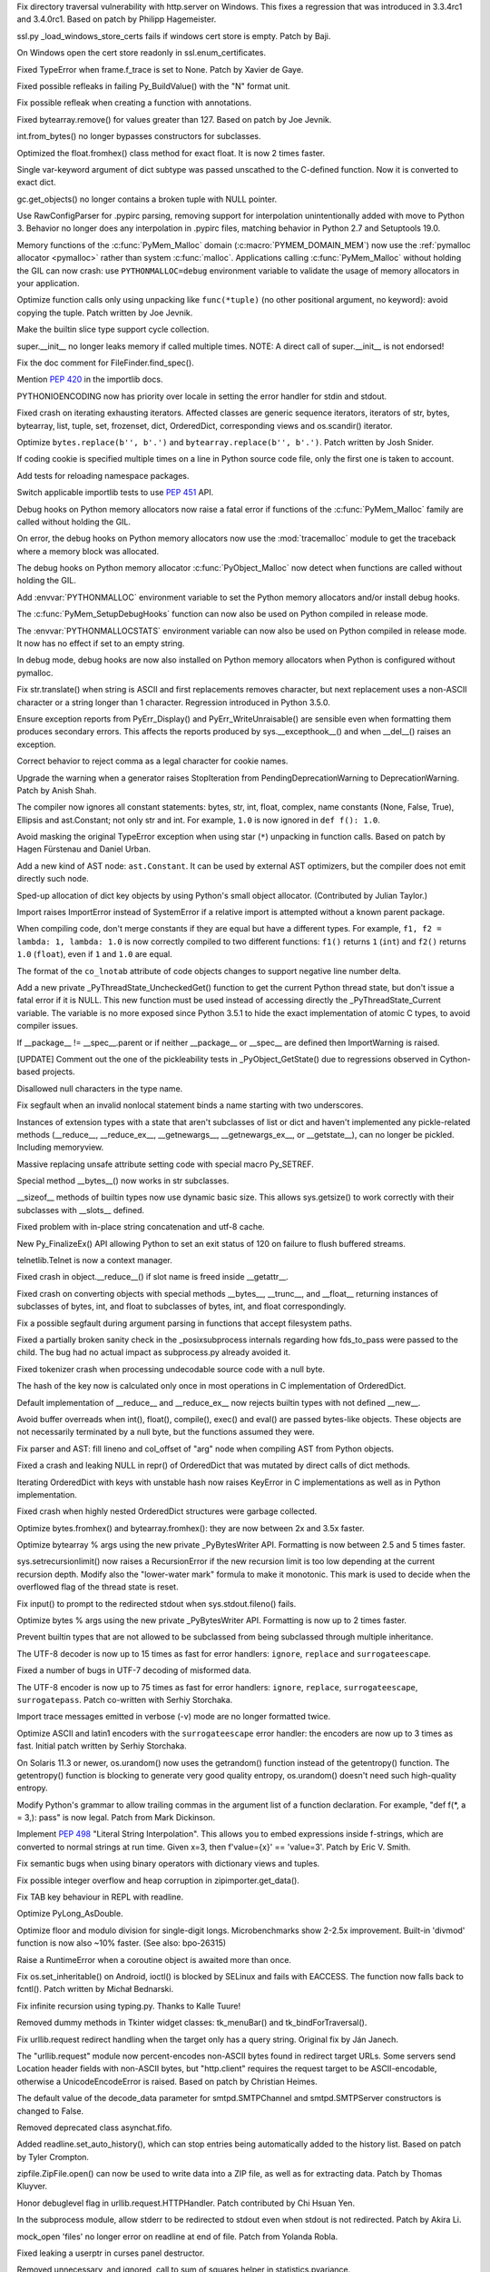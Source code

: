 .. release date: 2016-05-16
.. bpo: 26657
.. date: 9135
.. nonce: C_-XFg
.. original section: Library
.. section: Security

Fix directory traversal vulnerability with http.server on Windows.  This
fixes a regression that was introduced in 3.3.4rc1 and 3.4.0rc1.  Based on
patch by Philipp Hagemeister.

..

.. bpo: 26313
.. date: 9102
.. nonce: LjZAjy
.. original section: Library
.. section: Security

ssl.py _load_windows_store_certs fails if windows cert store is empty. Patch
by Baji.

..

.. bpo: 25939
.. date: 9076
.. nonce: X49Fqd
.. original section: Library
.. section: Security

On Windows open the cert store readonly in ssl.enum_certificates.

..

.. bpo: 20041
.. date: 9253
.. nonce: TypyGp
.. section: Core and Builtins

Fixed TypeError when frame.f_trace is set to None. Patch by Xavier de Gaye.

..

.. bpo: 26168
.. date: 9252
.. nonce: -nPBL6
.. section: Core and Builtins

Fixed possible refleaks in failing Py_BuildValue() with the "N" format unit.

..

.. bpo: 26991
.. date: 9251
.. nonce: yWGNhz
.. section: Core and Builtins

Fix possible refleak when creating a function with annotations.

..

.. bpo: 27039
.. date: 9250
.. nonce: oO-wLV
.. section: Core and Builtins

Fixed bytearray.remove() for values greater than 127.  Based on patch by Joe
Jevnik.

..

.. bpo: 23640
.. date: 9249
.. nonce: kvNC4c
.. section: Core and Builtins

int.from_bytes() no longer bypasses constructors for subclasses.

..

.. bpo: 27005
.. date: 9248
.. nonce: ZtcJf-
.. section: Core and Builtins

Optimized the float.fromhex() class method for exact float. It is now 2
times faster.

..

.. bpo: 18531
.. date: 9247
.. nonce: PkXgtO
.. section: Core and Builtins

Single var-keyword argument of dict subtype was passed unscathed to the
C-defined function.  Now it is converted to exact dict.

..

.. bpo: 26811
.. date: 9246
.. nonce: oNzUWt
.. section: Core and Builtins

gc.get_objects() no longer contains a broken tuple with NULL pointer.

..

.. bpo: 20120
.. date: 9245
.. nonce: c-FZZc
.. section: Core and Builtins

Use RawConfigParser for .pypirc parsing, removing support for interpolation
unintentionally added with move to Python 3. Behavior no longer does any
interpolation in .pypirc files, matching behavior in Python 2.7 and
Setuptools 19.0.

..

.. bpo: 26249
.. date: 9244
.. nonce: ZbpWF3
.. section: Core and Builtins

Memory functions of the :c:func:`PyMem_Malloc` domain
(:c:macro:`PYMEM_DOMAIN_MEM`) now use the :ref:`pymalloc allocator
<pymalloc>` rather than system :c:func:`malloc`. Applications calling
:c:func:`PyMem_Malloc` without holding the GIL can now crash: use
``PYTHONMALLOC=debug`` environment variable to validate the usage of memory
allocators in your application.

..

.. bpo: 26802
.. date: 9243
.. nonce: hWpU4v
.. section: Core and Builtins

Optimize function calls only using unpacking like ``func(*tuple)`` (no other
positional argument, no keyword): avoid copying the tuple. Patch written by
Joe Jevnik.

..

.. bpo: 26659
.. date: 9242
.. nonce: 5PRa83
.. section: Core and Builtins

Make the builtin slice type support cycle collection.

..

.. bpo: 26718
.. date: 9241
.. nonce: K5PQ8j
.. section: Core and Builtins

super.__init__ no longer leaks memory if called multiple times. NOTE: A
direct call of super.__init__ is not endorsed!

..

.. bpo: 27138
.. date: 9240
.. nonce: ifYEro
.. section: Core and Builtins

Fix the doc comment for FileFinder.find_spec().

..

.. bpo: 27147
.. date: 9239
.. nonce: tCCgmH
.. section: Core and Builtins

Mention :pep:`420` in the importlib docs.

..

.. bpo: 25339
.. date: 9238
.. nonce: ZcaC2E
.. section: Core and Builtins

PYTHONIOENCODING now has priority over locale in setting the error handler
for stdin and stdout.

..

.. bpo: 26494
.. date: 9237
.. nonce: G6eXIi
.. section: Core and Builtins

Fixed crash on iterating exhausting iterators. Affected classes are generic
sequence iterators, iterators of str, bytes, bytearray, list, tuple, set,
frozenset, dict, OrderedDict, corresponding views and os.scandir() iterator.

..

.. bpo: 26574
.. date: 9236
.. nonce: D2YL_w
.. section: Core and Builtins

Optimize ``bytes.replace(b'', b'.')`` and ``bytearray.replace(b'', b'.')``.
Patch written by Josh Snider.

..

.. bpo: 26581
.. date: 9235
.. nonce: yNA7nm
.. section: Core and Builtins

If coding cookie is specified multiple times on a line in Python source code
file, only the first one is taken to account.

..

.. bpo: 19711
.. date: 9234
.. nonce: gDDPJE
.. section: Core and Builtins

Add tests for reloading namespace packages.

..

.. bpo: 21099
.. date: 9233
.. nonce: CuMWZJ
.. section: Core and Builtins

Switch applicable importlib tests to use :pep:`451` API.

..

.. bpo: 26563
.. date: 9232
.. nonce: lyrB2Q
.. section: Core and Builtins

Debug hooks on Python memory allocators now raise a fatal error if functions
of the :c:func:`PyMem_Malloc` family are called without holding the GIL.

..

.. bpo: 26564
.. date: 9231
.. nonce: xeRXaz
.. section: Core and Builtins

On error, the debug hooks on Python memory allocators now use the
:mod:`tracemalloc` module to get the traceback where a memory block was
allocated.

..

.. bpo: 26558
.. date: 9230
.. nonce: s05jz7
.. section: Core and Builtins

The debug hooks on Python memory allocator :c:func:`PyObject_Malloc` now
detect when functions are called without holding the GIL.

..

.. bpo: 26516
.. date: 9229
.. nonce: OjekqZ
.. section: Core and Builtins

Add :envvar:`PYTHONMALLOC` environment variable to set the Python memory
allocators and/or install debug hooks.

..

.. bpo: 26516
.. date: 9228
.. nonce: chNJuF
.. section: Core and Builtins

The :c:func:`PyMem_SetupDebugHooks` function can now also be used on Python
compiled in release mode.

..

.. bpo: 26516
.. date: 9227
.. nonce: q7fu1f
.. section: Core and Builtins

The :envvar:`PYTHONMALLOCSTATS` environment variable can now also be used on
Python compiled in release mode. It now has no effect if set to an empty
string.

..

.. bpo: 26516
.. date: 9226
.. nonce: 2k9k6R
.. section: Core and Builtins

In debug mode, debug hooks are now also installed on Python memory
allocators when Python is configured without pymalloc.

..

.. bpo: 26464
.. date: 9225
.. nonce: 7BreGz
.. section: Core and Builtins

Fix str.translate() when string is ASCII and first replacements removes
character, but next replacement uses a non-ASCII character or a string
longer than 1 character. Regression introduced in Python 3.5.0.

..

.. bpo: 22836
.. date: 9224
.. nonce: cimt1y
.. section: Core and Builtins

Ensure exception reports from PyErr_Display() and PyErr_WriteUnraisable()
are sensible even when formatting them produces secondary errors.  This
affects the reports produced by sys.__excepthook__() and when __del__()
raises an exception.

..

.. bpo: 26302
.. date: 9223
.. nonce: UD9XQt
.. section: Core and Builtins

Correct behavior to reject comma as a legal character for cookie names.

..

.. bpo: 26136
.. date: 9222
.. nonce: eZ0t1K
.. section: Core and Builtins

Upgrade the warning when a generator raises StopIteration from
PendingDeprecationWarning to DeprecationWarning.  Patch by Anish Shah.

..

.. bpo: 26204
.. date: 9221
.. nonce: x3Zp8E
.. section: Core and Builtins

The compiler now ignores all constant statements: bytes, str, int, float,
complex, name constants (None, False, True), Ellipsis and ast.Constant; not
only str and int. For example, ``1.0`` is now ignored in ``def f(): 1.0``.

..

.. bpo: 4806
.. date: 9220
.. nonce: i9m3hj
.. section: Core and Builtins

Avoid masking the original TypeError exception when using star (``*``)
unpacking in function calls.  Based on patch by Hagen Fürstenau and Daniel
Urban.

..

.. bpo: 26146
.. date: 9219
.. nonce: HKrUth
.. section: Core and Builtins

Add a new kind of AST node: ``ast.Constant``. It can be used by external AST
optimizers, but the compiler does not emit directly such node.

..

.. bpo: 23601
.. date: 9218
.. nonce: 2E4seG
.. section: Core and Builtins

Sped-up allocation of dict key objects by using Python's small object
allocator.  (Contributed by Julian Taylor.)

..

.. bpo: 18018
.. date: 9217
.. nonce: XKKap3
.. section: Core and Builtins

Import raises ImportError instead of SystemError if a relative import is
attempted without a known parent package.

..

.. bpo: 25843
.. date: 9216
.. nonce: NtJZie
.. section: Core and Builtins

When compiling code, don't merge constants if they are equal but have a
different types. For example, ``f1, f2 = lambda: 1, lambda: 1.0`` is now
correctly compiled to two different functions: ``f1()`` returns ``1``
(``int``) and ``f2()`` returns ``1.0`` (``float``), even if ``1`` and
``1.0`` are equal.

..

.. bpo: 26107
.. date: 9215
.. nonce: q0LBMY
.. section: Core and Builtins

The format of the ``co_lnotab`` attribute of code objects changes to support
negative line number delta.

..

.. bpo: 26154
.. date: 9214
.. nonce: MtnRAH
.. section: Core and Builtins

Add a new private _PyThreadState_UncheckedGet() function to get the current
Python thread state, but don't issue a fatal error if it is NULL. This new
function must be used instead of accessing directly the
_PyThreadState_Current variable.  The variable is no more exposed since
Python 3.5.1 to hide the exact implementation of atomic C types, to avoid
compiler issues.

..

.. bpo: 25791
.. date: 9213
.. nonce: gllzPw
.. section: Core and Builtins

If __package__ != __spec__.parent or if neither __package__ or __spec__ are
defined then ImportWarning is raised.

..

.. bpo: 22995
.. date: 9212
.. nonce: KYNKvs
.. section: Core and Builtins

[UPDATE] Comment out the one of the pickleability tests in
_PyObject_GetState() due to regressions observed in Cython-based projects.

..

.. bpo: 25961
.. date: 9211
.. nonce: Hdjjw0
.. section: Core and Builtins

Disallowed null characters in the type name.

..

.. bpo: 25973
.. date: 9210
.. nonce: Ud__ZP
.. section: Core and Builtins

Fix segfault when an invalid nonlocal statement binds a name starting with
two underscores.

..

.. bpo: 22995
.. date: 9209
.. nonce: Wq0E86
.. section: Core and Builtins

Instances of extension types with a state that aren't subclasses of list or
dict and haven't implemented any pickle-related methods (__reduce__,
__reduce_ex__, __getnewargs__, __getnewargs_ex__, or __getstate__), can no
longer be pickled.  Including memoryview.

..

.. bpo: 20440
.. date: 9208
.. nonce: GCwOfH
.. section: Core and Builtins

Massive replacing unsafe attribute setting code with special macro
Py_SETREF.

..

.. bpo: 25766
.. date: 9207
.. nonce: jn93Yu
.. section: Core and Builtins

Special method __bytes__() now works in str subclasses.

..

.. bpo: 25421
.. date: 9206
.. nonce: c47YEL
.. section: Core and Builtins

__sizeof__ methods of builtin types now use dynamic basic size. This allows
sys.getsize() to work correctly with their subclasses with __slots__
defined.

..

.. bpo: 25709
.. date: 9205
.. nonce: WwGm2k
.. section: Core and Builtins

Fixed problem with in-place string concatenation and utf-8 cache.

..

.. bpo: 5319
.. date: 9204
.. nonce: HxlGwI
.. section: Core and Builtins

New Py_FinalizeEx() API allowing Python to set an exit status of 120 on
failure to flush buffered streams.

..

.. bpo: 25485
.. date: 9203
.. nonce: 9qnaPt
.. section: Core and Builtins

telnetlib.Telnet is now a context manager.

..

.. bpo: 24097
.. date: 9202
.. nonce: Vt4E-i
.. section: Core and Builtins

Fixed crash in object.__reduce__() if slot name is freed inside __getattr__.

..

.. bpo: 24731
.. date: 9201
.. nonce: h9-hnz
.. section: Core and Builtins

Fixed crash on converting objects with special methods __bytes__, __trunc__,
and __float__ returning instances of subclasses of bytes, int, and float to
subclasses of bytes, int, and float correspondingly.

..

.. bpo: 25630
.. date: 9200
.. nonce: ZxzcoY
.. section: Core and Builtins

Fix a possible segfault during argument parsing in functions that accept
filesystem paths.

..

.. bpo: 23564
.. date: 9199
.. nonce: XHarGG
.. section: Core and Builtins

Fixed a partially broken sanity check in the _posixsubprocess internals
regarding how fds_to_pass were passed to the child.  The bug had no actual
impact as subprocess.py already avoided it.

..

.. bpo: 25388
.. date: 9198
.. nonce: zm3uuQ
.. section: Core and Builtins

Fixed tokenizer crash when processing undecodable source code with a null
byte.

..

.. bpo: 25462
.. date: 9197
.. nonce: eXDzgO
.. section: Core and Builtins

The hash of the key now is calculated only once in most operations in C
implementation of OrderedDict.

..

.. bpo: 22995
.. date: 9196
.. nonce: 90kpuP
.. section: Core and Builtins

Default implementation of __reduce__ and __reduce_ex__ now rejects builtin
types with not defined __new__.

..

.. bpo: 24802
.. date: 9195
.. nonce: Qie066
.. section: Core and Builtins

Avoid buffer overreads when int(), float(), compile(), exec() and eval() are
passed bytes-like objects.  These objects are not necessarily terminated by
a null byte, but the functions assumed they were.

..

.. bpo: 25555
.. date: 9194
.. nonce: MUpG-j
.. section: Core and Builtins

Fix parser and AST: fill lineno and col_offset of "arg" node when compiling
AST from Python objects.

..

.. bpo: 24726
.. date: 9193
.. nonce: AHk4v2
.. section: Core and Builtins

Fixed a crash and leaking NULL in repr() of OrderedDict that was mutated by
direct calls of dict methods.

..

.. bpo: 25449
.. date: 9192
.. nonce: VqTOFi
.. section: Core and Builtins

Iterating OrderedDict with keys with unstable hash now raises KeyError in C
implementations as well as in Python implementation.

..

.. bpo: 25395
.. date: 9191
.. nonce: htkE3W
.. section: Core and Builtins

Fixed crash when highly nested OrderedDict structures were garbage
collected.

..

.. bpo: 25401
.. date: 9190
.. nonce: ofrAtd
.. section: Core and Builtins

Optimize bytes.fromhex() and bytearray.fromhex(): they are now between 2x
and 3.5x faster.

..

.. bpo: 25399
.. date: 9189
.. nonce: dNKIhY
.. section: Core and Builtins

Optimize bytearray % args using the new private _PyBytesWriter API.
Formatting is now between 2.5 and 5 times faster.

..

.. bpo: 25274
.. date: 9188
.. nonce: QCGvAF
.. section: Core and Builtins

sys.setrecursionlimit() now raises a RecursionError if the new recursion
limit is too low depending at the current recursion depth. Modify also the
"lower-water mark" formula to make it monotonic. This mark is used to decide
when the overflowed flag of the thread state is reset.

..

.. bpo: 24402
.. date: 9187
.. nonce: MAgi3X
.. section: Core and Builtins

Fix input() to prompt to the redirected stdout when sys.stdout.fileno()
fails.

..

.. bpo: 25349
.. date: 9186
.. nonce: 7lBgJ8
.. section: Core and Builtins

Optimize bytes % args using the new private _PyBytesWriter API. Formatting
is now up to 2 times faster.

..

.. bpo: 24806
.. date: 9185
.. nonce: Nb0znT
.. section: Core and Builtins

Prevent builtin types that are not allowed to be subclassed from being
subclassed through multiple inheritance.

..

.. bpo: 25301
.. date: 9184
.. nonce: hUTCfr
.. section: Core and Builtins

The UTF-8 decoder is now up to 15 times as fast for error handlers:
``ignore``, ``replace`` and ``surrogateescape``.

..

.. bpo: 24848
.. date: 9183
.. nonce: HlUSuy
.. section: Core and Builtins

Fixed a number of bugs in UTF-7 decoding of misformed data.

..

.. bpo: 25267
.. date: 9182
.. nonce: SW8Gs6
.. section: Core and Builtins

The UTF-8 encoder is now up to 75 times as fast for error handlers:
``ignore``, ``replace``, ``surrogateescape``, ``surrogatepass``. Patch
co-written with Serhiy Storchaka.

..

.. bpo: 25280
.. date: 9181
.. nonce: ivTMwd
.. section: Core and Builtins

Import trace messages emitted in verbose (-v) mode are no longer formatted
twice.

..

.. bpo: 25227
.. date: 9180
.. nonce: 19v5rp
.. section: Core and Builtins

Optimize ASCII and latin1 encoders with the ``surrogateescape`` error
handler: the encoders are now up to 3 times as fast. Initial patch written
by Serhiy Storchaka.

..

.. bpo: 25003
.. date: 9179
.. nonce: _ban92
.. section: Core and Builtins

On Solaris 11.3 or newer, os.urandom() now uses the getrandom() function
instead of the getentropy() function. The getentropy() function is blocking
to generate very good quality entropy, os.urandom() doesn't need such
high-quality entropy.

..

.. bpo: 9232
.. date: 9178
.. nonce: pjsmWw
.. section: Core and Builtins

Modify Python's grammar to allow trailing commas in the argument list of a
function declaration.  For example, "def f(\*, a = 3,): pass" is now legal.
Patch from Mark Dickinson.

..

.. bpo: 24965
.. date: 9177
.. nonce: wfyxbB
.. section: Core and Builtins

Implement :pep:`498` "Literal String Interpolation". This allows you to embed
expressions inside f-strings, which are converted to normal strings at run
time. Given x=3, then f'value={x}' == 'value=3'. Patch by Eric V. Smith.

..

.. bpo: 26478
.. date: 9176
.. nonce: n0dB8e
.. section: Core and Builtins

Fix semantic bugs when using binary operators with dictionary views and
tuples.

..

.. bpo: 26171
.. date: 9175
.. nonce: 8SaQEa
.. section: Core and Builtins

Fix possible integer overflow and heap corruption in zipimporter.get_data().

..

.. bpo: 25660
.. date: 9174
.. nonce: 93DzBo
.. section: Core and Builtins

Fix TAB key behaviour in REPL with readline.

..

.. bpo: 26288
.. date: 9173
.. nonce: f67RLk
.. section: Core and Builtins

Optimize PyLong_AsDouble.

..

.. bpo: 26289
.. date: 9172
.. nonce: uG9ozG
.. section: Core and Builtins

Optimize floor and modulo division for single-digit longs.  Microbenchmarks
show 2-2.5x improvement.  Built-in 'divmod' function is now also ~10%
faster. (See also: bpo-26315)

..

.. bpo: 25887
.. date: 9171
.. nonce: PtVIX7
.. section: Core and Builtins

Raise a RuntimeError when a coroutine object is awaited more than once.

..

.. bpo: 27057
.. date: 9170
.. nonce: YzTA_Q
.. section: Library

Fix os.set_inheritable() on Android, ioctl() is blocked by SELinux and fails
with EACCESS. The function now falls back to fcntl(). Patch written by
Michał Bednarski.

..

.. bpo: 27014
.. date: 9169
.. nonce: ui7Khn
.. section: Library

Fix infinite recursion using typing.py.  Thanks to Kalle Tuure!

..

.. bpo: 27031
.. date: 9168
.. nonce: FtvDPs
.. section: Library

Removed dummy methods in Tkinter widget classes: tk_menuBar() and
tk_bindForTraversal().

..

.. bpo: 14132
.. date: 9167
.. nonce: 5wR9MN
.. section: Library

Fix urllib.request redirect handling when the target only has a query
string.  Original fix by Ján Janech.

..

.. bpo: 17214
.. date: 9166
.. nonce: lUbZOV
.. section: Library

The "urllib.request" module now percent-encodes non-ASCII bytes found in
redirect target URLs.  Some servers send Location header fields with
non-ASCII bytes, but "http.client" requires the request target to be
ASCII-encodable, otherwise a UnicodeEncodeError is raised.  Based on patch by
Christian Heimes.

..

.. bpo: 27033
.. date: 9165
.. nonce: o4XIPr
.. section: Library

The default value of the decode_data parameter for smtpd.SMTPChannel and
smtpd.SMTPServer constructors is changed to False.

..

.. bpo: 27034
.. date: 9164
.. nonce: ptzz_S
.. section: Library

Removed deprecated class asynchat.fifo.

..

.. bpo: 26870
.. date: 9163
.. nonce: 5tCUlp
.. section: Library

Added readline.set_auto_history(), which can stop entries being
automatically added to the history list.  Based on patch by Tyler Crompton.

..

.. bpo: 26039
.. date: 9162
.. nonce: JnXjiE
.. section: Library

zipfile.ZipFile.open() can now be used to write data into a ZIP file, as
well as for extracting data.  Patch by Thomas Kluyver.

..

.. bpo: 26892
.. date: 9161
.. nonce: XIXb0h
.. section: Library

Honor debuglevel flag in urllib.request.HTTPHandler. Patch contributed by
Chi Hsuan Yen.

..

.. bpo: 22274
.. date: 9160
.. nonce: 0RHDMN
.. section: Library

In the subprocess module, allow stderr to be redirected to stdout even when
stdout is not redirected.  Patch by Akira Li.

..

.. bpo: 26807
.. date: 9159
.. nonce: LXSPP6
.. section: Library

mock_open 'files' no longer error on readline at end of file. Patch from
Yolanda Robla.

..

.. bpo: 25745
.. date: 9158
.. nonce: -n8acU
.. section: Library

Fixed leaking a userptr in curses panel destructor.

..

.. bpo: 26977
.. date: 9157
.. nonce: 5G4HtL
.. section: Library

Removed unnecessary, and ignored, call to sum of squares helper in
statistics.pvariance.

..

.. bpo: 26002
.. date: 9156
.. nonce: bVD4pW
.. section: Library

Use bisect in statistics.median instead of a linear search. Patch by Upendra
Kuma.

..

.. bpo: 25974
.. date: 9155
.. nonce: cpOy5R
.. section: Library

Make use of new Decimal.as_integer_ratio() method in statistics module.
Patch by Stefan Krah.

..

.. bpo: 26996
.. date: 9154
.. nonce: LR__VD
.. section: Library

Add secrets module as described in :pep:`506`.

..

.. bpo: 26881
.. date: 9153
.. nonce: mdiq_L
.. section: Library

The modulefinder module now supports extended opcode arguments.

..

.. bpo: 23815
.. date: 9152
.. nonce: _krNe8
.. section: Library

Fixed crashes related to directly created instances of types in _tkinter and
curses.panel modules.

..

.. bpo: 17765
.. date: 9151
.. nonce: hiSVS1
.. section: Library

weakref.ref() no longer silently ignores keyword arguments. Patch by Georg
Brandl.

..

.. bpo: 26873
.. date: 9150
.. nonce: cYXRcH
.. section: Library

xmlrpc now raises ResponseError on unsupported type tags instead of silently
return incorrect result.

..

.. bpo: 26915
.. date: 9149
.. nonce: GoQKUL
.. section: Library

The __contains__ methods in the collections ABCs now check for identity
before checking equality.  This better matches the behavior of the concrete
classes, allows sensible handling of NaNs, and makes it easier to reason
about container invariants.

..

.. bpo: 26711
.. date: 9148
.. nonce: Eu85Qw
.. section: Library

Fixed the comparison of plistlib.Data with other types.

..

.. bpo: 24114
.. date: 9147
.. nonce: RMRMtM
.. section: Library

Fix an uninitialized variable in ``ctypes.util``.
The bug only occurs on SunOS when the ctypes implementation searches for the
``crle`` program.  Patch by Xiang Zhang.  Tested on SunOS by Kees Bos.

..

.. bpo: 26864
.. date: 9146
.. nonce: 1KgGds
.. section: Library

In urllib.request, change the proxy bypass host checking against no_proxy to
be case-insensitive, and to not match unrelated host names that happen to
have a bypassed hostname as a suffix.  Patch by Xiang Zhang.

..

.. bpo: 24902
.. date: 9145
.. nonce: bwWpLj
.. section: Library

Print server URL on http.server startup.  Initial patch by Felix Kaiser.

..

.. bpo: 25788
.. date: 9144
.. nonce: 9weIV5
.. section: Library

fileinput.hook_encoded() now supports an "errors" argument for passing to
open.  Original patch by Joseph Hackman.

..

.. bpo: 26634
.. date: 9143
.. nonce: FZvsSb
.. section: Library

recursive_repr() now sets __qualname__ of wrapper.  Patch by Xiang Zhang.

..

.. bpo: 26804
.. date: 9142
.. nonce: 9Orp-G
.. section: Library

urllib.request will prefer lower_case proxy environment variables over
UPPER_CASE or Mixed_Case ones. Patch contributed by Hans-Peter Jansen.

..

.. bpo: 26837
.. date: 9141
.. nonce: 2FXGsD
.. section: Library

assertSequenceEqual() now correctly outputs non-stringified differing items
(like bytes in the -b mode).  This affects assertListEqual() and
assertTupleEqual().

..

.. bpo: 26041
.. date: 9140
.. nonce: bVem-p
.. section: Library

Remove "will be removed in Python 3.7" from deprecation messages of
platform.dist() and platform.linux_distribution(). Patch by Kumaripaba
Miyurusara Athukorala.

..

.. bpo: 26822
.. date: 9139
.. nonce: rYSL4W
.. section: Library

itemgetter, attrgetter and methodcaller objects no longer silently ignore
keyword arguments.

..

.. bpo: 26733
.. date: 9138
.. nonce: YxaJmL
.. section: Library

Disassembling a class now disassembles class and static methods. Patch by
Xiang Zhang.

..

.. bpo: 26801
.. date: 9137
.. nonce: TQGY-7
.. section: Library

Fix error handling in :func:`shutil.get_terminal_size`, catch
:exc:`AttributeError` instead of :exc:`NameError`. Patch written by Emanuel
Barry.

..

.. bpo: 24838
.. date: 9136
.. nonce: 3Pfx8T
.. section: Library

tarfile's ustar and gnu formats now correctly calculate name and link field
limits for multibyte character encodings like utf-8.

..

.. bpo: 26717
.. date: 9134
.. nonce: jngTdu
.. section: Library

Stop encoding Latin-1-ized WSGI paths with UTF-8.  Patch by Anthony Sottile.

..

.. bpo: 26782
.. date: 9133
.. nonce: JWLPrH
.. section: Library

Add STARTUPINFO to subprocess.__all__ on Windows.

..

.. bpo: 26404
.. date: 9132
.. nonce: hXw7Bs
.. section: Library

Add context manager to socketserver.  Patch by Aviv Palivoda.

..

.. bpo: 26735
.. date: 9131
.. nonce: riSl3b
.. section: Library

Fix :func:`os.urandom` on Solaris 11.3 and newer when reading more than
1,024 bytes: call ``getrandom()`` multiple times with a limit of 1024 bytes
per call.

..

.. bpo: 26585
.. date: 9130
.. nonce: kfb749
.. section: Library

Eliminate http.server._quote_html() and use html.escape(quote=False).  Patch
by Xiang Zhang.

..

.. bpo: 26685
.. date: 9129
.. nonce: sI_1Ff
.. section: Library

Raise OSError if closing a socket fails.

..

.. bpo: 16329
.. date: 9128
.. nonce: nuXD8W
.. section: Library

Add .webm to mimetypes.types_map.  Patch by Giampaolo Rodola'.

..

.. bpo: 13952
.. date: 9127
.. nonce: SOoTVE
.. section: Library

Add .csv to mimetypes.types_map.  Patch by Geoff Wilson.

..

.. bpo: 26587
.. date: 9126
.. nonce: Qo-B6C
.. section: Library

the site module now allows .pth files to specify files to be added to
sys.path (e.g. zip files).

..

.. bpo: 25609
.. date: 9125
.. nonce: t1ydQM
.. section: Library

Introduce contextlib.AbstractContextManager and typing.ContextManager.

..

.. bpo: 26709
.. date: 9124
.. nonce: luOPbP
.. section: Library

Fixed Y2038 problem in loading binary PLists.

..

.. bpo: 23735
.. date: 9123
.. nonce: Y5oQ9r
.. section: Library

Handle terminal resizing with Readline 6.3+ by installing our own SIGWINCH
handler.  Patch by Eric Price.

..

.. bpo: 25951
.. date: 9122
.. nonce: 1CUASJ
.. section: Library

Change SSLSocket.sendall() to return None, as explicitly documented for
plain socket objects.  Patch by Aviv Palivoda.

..

.. bpo: 26586
.. date: 9121
.. nonce: V5pZNa
.. section: Library

In http.server, respond with "413 Request header fields too large" if there
are too many header fields to parse, rather than killing the connection and
raising an unhandled exception.  Patch by Xiang Zhang.

..

.. bpo: 26676
.. date: 9120
.. nonce: zLRFed
.. section: Library

Added missing XMLPullParser to ElementTree.__all__.

..

.. bpo: 22854
.. date: 9119
.. nonce: K3rMEH
.. section: Library

Change BufferedReader.writable() and BufferedWriter.readable() to always
return False.

..

.. bpo: 26492
.. date: 9118
.. nonce: YN18iz
.. section: Library

Exhausted iterator of array.array now conforms with the behavior of
iterators of other mutable sequences: it lefts exhausted even if iterated
array is extended.

..

.. bpo: 26641
.. date: 9117
.. nonce: 1ICQz0
.. section: Library

doctest.DocFileTest and doctest.testfile() now support packages (module
split into multiple directories) for the package parameter.

..

.. bpo: 25195
.. date: 9116
.. nonce: EOc4Po
.. section: Library

Fix a regression in mock.MagicMock. _Call is a subclass of tuple (changeset
3603bae63c13 only works for classes) so we need to implement __ne__
ourselves.  Patch by Andrew Plummer.

..

.. bpo: 26644
.. date: 9115
.. nonce: 7tt1tk
.. section: Library

Raise ValueError rather than SystemError when a negative length is passed to
SSLSocket.recv() or read().

..

.. bpo: 23804
.. date: 9114
.. nonce: PP63Ff
.. section: Library

Fix SSL recv(0) and read(0) methods to return zero bytes instead of up to
1024.

..

.. bpo: 26616
.. date: 9113
.. nonce: v3QwdD
.. section: Library

Fixed a bug in datetime.astimezone() method.

..

.. bpo: 26637
.. date: 9112
.. nonce: ttiUf7
.. section: Library

The :mod:`importlib` module now emits an :exc:`ImportError` rather than a
:exc:`TypeError` if :func:`__import__` is tried during the Python shutdown
process but :data:`sys.path` is already cleared (set to ``None``).

..

.. bpo: 21925
.. date: 9111
.. nonce: xFz-hR
.. section: Library

:func:`warnings.formatwarning` now catches exceptions when calling
:func:`linecache.getline` and :func:`tracemalloc.get_object_traceback` to be
able to log :exc:`ResourceWarning` emitted late during the Python shutdown
process.

..

.. bpo: 23848
.. date: 9110
.. nonce: RkKqPi
.. section: Library

On Windows, faulthandler.enable() now also installs an exception handler to
dump the traceback of all Python threads on any Windows exception, not only
on UNIX signals (SIGSEGV, SIGFPE, SIGABRT).

..

.. bpo: 26530
.. date: 9109
.. nonce: RWN1jR
.. section: Library

Add C functions :c:func:`!_PyTraceMalloc_Track` and
:c:func:`!_PyTraceMalloc_Untrack` to track memory blocks using the
:mod:`tracemalloc` module. Add :c:func:`!_PyTraceMalloc_GetTraceback` to get
the traceback of an object.

..

.. bpo: 26588
.. date: 9108
.. nonce: uen0XP
.. section: Library

The _tracemalloc now supports tracing memory allocations of multiple address
spaces (domains).

..

.. bpo: 24266
.. date: 9107
.. nonce: YZgVyM
.. section: Library

Ctrl+C during Readline history search now cancels the search mode when
compiled with Readline 7.

..

.. bpo: 26590
.. date: 9106
.. nonce: qEy91x
.. section: Library

Implement a safe finalizer for the _socket.socket type. It now releases the
GIL to close the socket.

..

.. bpo: 18787
.. date: 9105
.. nonce: rWyzgA
.. section: Library

spwd.getspnam() now raises a PermissionError if the user doesn't have
privileges.

..

.. bpo: 26560
.. date: 9104
.. nonce: A4WXNz
.. section: Library

Avoid potential ValueError in BaseHandler.start_response. Initial patch by
Peter Inglesby.

..

.. bpo: 26567
.. date: 9103
.. nonce: kcC99B
.. section: Library

Add a new function :c:func:`PyErr_ResourceWarning` function to pass the
destroyed object. Add a *source* attribute to
:class:`warnings.WarningMessage`. Add warnings._showwarnmsg() which uses
tracemalloc to get the traceback where source object was allocated.

..

.. bpo: 26569
.. date: 9101
.. nonce: EX8vF1
.. section: Library

Fix :func:`pyclbr.readmodule` and :func:`pyclbr.readmodule_ex` to support
importing packages.

..

.. bpo: 26499
.. date: 9100
.. nonce: NP08PI
.. section: Library

Account for remaining Content-Length in HTTPResponse.readline() and read1().
Based on patch by Silent Ghost. Also document that HTTPResponse now supports
these methods.

..

.. bpo: 25320
.. date: 9099
.. nonce: V96LIy
.. section: Library

Handle sockets in directories unittest discovery is scanning. Patch from
Victor van den Elzen.

..

.. bpo: 16181
.. date: 9098
.. nonce: P7lLvo
.. section: Library

cookiejar.http2time() now returns None if year is higher than
datetime.MAXYEAR.

..

.. bpo: 26513
.. date: 9097
.. nonce: HoPepy
.. section: Library

Fixes platform module detection of Windows Server

..

.. bpo: 23718
.. date: 9096
.. nonce: AMPC0o
.. section: Library

Fixed parsing time in week 0 before Jan 1.  Original patch by Tamás Bence
Gedai.

..

.. bpo: 26323
.. date: 9095
.. nonce: KkZqEj
.. section: Library

Add Mock.assert_called() and Mock.assert_called_once() methods to
unittest.mock. Patch written by Amit Saha.

..

.. bpo: 20589
.. date: 9094
.. nonce: NsQ_I1
.. section: Library

Invoking Path.owner() and Path.group() on Windows now raise
NotImplementedError instead of ImportError.

..

.. bpo: 26177
.. date: 9093
.. nonce: HlSWer
.. section: Library

Fixed the keys() method for Canvas and Scrollbar widgets.

..

.. bpo: 15068
.. date: 9092
.. nonce: xokEVC
.. section: Library

Got rid of excessive buffering in fileinput. The bufsize parameter is now
deprecated and ignored.

..

.. bpo: 19475
.. date: 9091
.. nonce: MH2HH9
.. section: Library

Added an optional argument timespec to the datetime isoformat() method to
choose the precision of the time component.

..

.. bpo: 2202
.. date: 9090
.. nonce: dk9sd0
.. section: Library

Fix UnboundLocalError in AbstractDigestAuthHandler.get_algorithm_impls.
Initial patch by Mathieu Dupuy.

..

.. bpo: 26167
.. date: 9089
.. nonce: 3F-d12
.. section: Library

Minimized overhead in copy.copy() and copy.deepcopy(). Optimized copying and
deepcopying bytearrays, NotImplemented, slices, short lists, tuples, dicts,
sets.

..

.. bpo: 25718
.. date: 9088
.. nonce: 4EjZyv
.. section: Library

Fixed pickling and copying the accumulate() iterator with total is None.

..

.. bpo: 26475
.. date: 9087
.. nonce: JXVccY
.. section: Library

Fixed debugging output for regular expressions with the (?x) flag.

..

.. bpo: 26482
.. date: 9086
.. nonce: d635gW
.. section: Library

Allowed pickling recursive dequeues.

..

.. bpo: 26335
.. date: 9085
.. nonce: iXw5Yb
.. section: Library

Make mmap.write() return the number of bytes written like other write
methods.  Patch by Jakub Stasiak.

..

.. bpo: 26457
.. date: 9084
.. nonce: Xe6Clh
.. section: Library

Fixed the subnets() methods in IP network classes for the case when
resulting prefix length is equal to maximal prefix length. Based on patch by
Xiang Zhang.

..

.. bpo: 26385
.. date: 9083
.. nonce: 50bDXm
.. section: Library

Remove the file if the internal open() call in NamedTemporaryFile() fails.
Patch by Silent Ghost.

..

.. bpo: 26402
.. date: 9082
.. nonce: k7DVuU
.. section: Library

Fix XML-RPC client to retry when the server shuts down a persistent
connection.  This was a regression related to the new
http.client.RemoteDisconnected exception in 3.5.0a4.

..

.. bpo: 25913
.. date: 9081
.. nonce: 5flb95
.. section: Library

Leading ``<~`` is optional now in base64.a85decode() with adobe=True.  Patch
by Swati Jaiswal.

..

.. bpo: 26186
.. date: 9080
.. nonce: R9rfiL
.. section: Library

Remove an invalid type check in importlib.util.LazyLoader.

..

.. bpo: 26367
.. date: 9079
.. nonce: Qct-9S
.. section: Library

importlib.__import__() raises ImportError like builtins.__import__() when
``level`` is specified but without an accompanying package specified.

..

.. bpo: 26309
.. date: 9078
.. nonce: ubEeiz
.. section: Library

In the "socketserver" module, shut down the request (closing the connected
socket) when verify_request() returns false.  Patch by Aviv Palivoda.

..

.. bpo: 23430
.. date: 9077
.. nonce: s_mLiA
.. section: Library

Change the socketserver module to only catch exceptions raised from a
request handler that are derived from Exception (instead of BaseException).
Therefore SystemExit and KeyboardInterrupt no longer trigger the
handle_error() method, and will now to stop a single-threaded server.

..

.. bpo: 25995
.. date: 9075
.. nonce: NfcimP
.. section: Library

os.walk() no longer uses FDs proportional to the tree depth.

..

.. bpo: 25994
.. date: 9074
.. nonce: ga9rT-
.. section: Library

Added the close() method and the support of the context manager protocol for
the os.scandir() iterator.

..

.. bpo: 23992
.. date: 9073
.. nonce: O0Hhvc
.. section: Library

multiprocessing: make MapResult not fail-fast upon exception.

..

.. bpo: 26243
.. date: 9072
.. nonce: 41WSpF
.. section: Library

Support keyword arguments to zlib.compress().  Patch by Aviv Palivoda.

..

.. bpo: 26117
.. date: 9071
.. nonce: ne6p11
.. section: Library

The os.scandir() iterator now closes file descriptor not only when the
iteration is finished, but when it was failed with error.

..

.. bpo: 25949
.. date: 9070
.. nonce: -Lh9vz
.. section: Library

__dict__ for an OrderedDict instance is now created only when needed.

..

.. bpo: 25911
.. date: 9069
.. nonce: d4Zadh
.. section: Library

Restored support of bytes paths in os.walk() on Windows.

..

.. bpo: 26045
.. date: 9068
.. nonce: WmzUrX
.. section: Library

Add UTF-8 suggestion to error message when posting a non-Latin-1 string with
http.client.

..

.. bpo: 26039
.. date: 9067
.. nonce: a5Bxm4
.. section: Library

Added zipfile.ZipInfo.from_file() and zipinfo.ZipInfo.is_dir(). Patch by
Thomas Kluyver.

..

.. bpo: 12923
.. date: 9066
.. nonce: HPAu-B
.. section: Library

Reset FancyURLopener's redirect counter even if there is an exception.
Based on patches by Brian Brazil and Daniel Rocco.

..

.. bpo: 25945
.. date: 9065
.. nonce: guNgNM
.. section: Library

Fixed a crash when unpickle the functools.partial object with wrong state.
Fixed a leak in failed functools.partial constructor. "args" and "keywords"
attributes of functools.partial have now always types tuple and dict
correspondingly.

..

.. bpo: 26202
.. date: 9064
.. nonce: LPIXLg
.. section: Library

copy.deepcopy() now correctly copies range() objects with non-atomic
attributes.

..

.. bpo: 23076
.. date: 9063
.. nonce: 8rphoP
.. section: Library

Path.glob() now raises a ValueError if it's called with an invalid pattern.
Patch by Thomas Nyberg.

..

.. bpo: 19883
.. date: 9062
.. nonce: z9TsO6
.. section: Library

Fixed possible integer overflows in zipimport.

..

.. bpo: 26227
.. date: 9061
.. nonce: Fe6oiB
.. section: Library

On Windows, getnameinfo(), gethostbyaddr() and gethostbyname_ex() functions
of the socket module now decode the hostname from the ANSI code page rather
than UTF-8.

..

.. bpo: 26099
.. date: 9060
.. nonce: CH5jer
.. section: Library

The site module now writes an error into stderr if sitecustomize module can
be imported but executing the module raise an ImportError. Same change for
usercustomize.

..

.. bpo: 26147
.. date: 9059
.. nonce: i-Jc01
.. section: Library

xmlrpc now works with strings not encodable with used non-UTF-8 encoding.

..

.. bpo: 25935
.. date: 9058
.. nonce: cyni91
.. section: Library

Garbage collector now breaks reference loops with OrderedDict.

..

.. bpo: 16620
.. date: 9057
.. nonce: rxpn_Y
.. section: Library

Fixed AttributeError in msilib.Directory.glob().

..

.. bpo: 26013
.. date: 9056
.. nonce: 93RKNz
.. section: Library

Added compatibility with broken protocol 2 pickles created in old Python 3
versions (3.4.3 and lower).

..

.. bpo: 26129
.. date: 9055
.. nonce: g4RQZd
.. section: Library

Deprecated accepting non-integers in grp.getgrgid().

..

.. bpo: 25850
.. date: 9054
.. nonce: jwFPxj
.. section: Library

Use cross-compilation by default for 64-bit Windows.

..

.. bpo: 25822
.. date: 9053
.. nonce: 0Eafyi
.. section: Library

Add docstrings to the fields of urllib.parse results. Patch contributed by
Swati Jaiswal.

..

.. bpo: 22642
.. date: 9052
.. nonce: PEgS9F
.. section: Library

Convert trace module option parsing mechanism to argparse. Patch contributed
by SilentGhost.

..

.. bpo: 24705
.. date: 9051
.. nonce: IZYwjR
.. section: Library

Fix sysconfig._parse_makefile not expanding ${} vars appearing before $()
vars.

..

.. bpo: 26069
.. date: 9050
.. nonce: NaF4lN
.. section: Library

Remove the deprecated apis in the trace module.

..

.. bpo: 22138
.. date: 9049
.. nonce: nRNYkc
.. section: Library

Fix mock.patch behavior when patching descriptors. Restore original values
after patching. Patch contributed by Sean McCully.

..

.. bpo: 25672
.. date: 9048
.. nonce: fw9RJP
.. section: Library

In the ssl module, enable the SSL_MODE_RELEASE_BUFFERS mode option if it is
safe to do so.

..

.. bpo: 26012
.. date: 9047
.. nonce: IFSXNm
.. section: Library

Don't traverse into symlinks for ``**`` pattern in pathlib.Path.[r]glob().

..

.. bpo: 24120
.. date: 9046
.. nonce: Yiwa0h
.. section: Library

Ignore PermissionError when traversing a tree with pathlib.Path.[r]glob().
Patch by Ulrich Petri.

..

.. bpo: 21815
.. date: 9045
.. nonce: h7-UY8
.. section: Library

Accept ] characters in the data portion of imap responses, in order to
handle the flags with square brackets accepted and produced by servers such
as gmail.

..

.. bpo: 25447
.. date: 9044
.. nonce: -4m4xO
.. section: Library

fileinput now uses sys.stdin as-is if it does not have a buffer attribute
(restores backward compatibility).

..

.. bpo: 25971
.. date: 9043
.. nonce: vhMeG0
.. section: Library

Optimized creating Fractions from floats by 2 times and from Decimals by 3
times.

..

.. bpo: 25802
.. date: 9042
.. nonce: Y2KOnA
.. section: Library

Document as deprecated the remaining implementations of
importlib.abc.Loader.load_module().

..

.. bpo: 25928
.. date: 9041
.. nonce: JsQfKK
.. section: Library

Add Decimal.as_integer_ratio().

..

.. bpo: 25447
.. date: 9040
.. nonce: ajPRDy
.. section: Library

Copying the lru_cache() wrapper object now always works, independently from
the type of the wrapped object (by returning the original object unchanged).

..

.. bpo: 25768
.. date: 9039
.. nonce: GDj2ip
.. section: Library

Have the functions in compileall return booleans instead of ints and add
proper documentation and tests for the return values.

..

.. bpo: 24103
.. date: 9038
.. nonce: WufqrQ
.. section: Library

Fixed possible use after free in ElementTree.XMLPullParser.

..

.. bpo: 25860
.. date: 9037
.. nonce: 0hActb
.. section: Library

os.fwalk() no longer skips remaining directories when error occurs.
Original patch by Samson Lee.

..

.. bpo: 25914
.. date: 9036
.. nonce: h0V61F
.. section: Library

Fixed and simplified OrderedDict.__sizeof__.

..

.. bpo: 25869
.. date: 9035
.. nonce: eAnRH5
.. section: Library

Optimized deepcopying ElementTree; it is now 20 times faster.

..

.. bpo: 25873
.. date: 9034
.. nonce: L4Fgjm
.. section: Library

Optimized iterating ElementTree.  Iterating elements Element.iter() is now
40% faster, iterating text Element.itertext() is now up to 2.5 times faster.

..

.. bpo: 25902
.. date: 9033
.. nonce: 6t2FmH
.. section: Library

Fixed various refcount issues in ElementTree iteration.

..

.. bpo: 22227
.. date: 9032
.. nonce: 5utM-Q
.. section: Library

The TarFile iterator is reimplemented using generator. This implementation
is simpler that using class.

..

.. bpo: 25638
.. date: 9031
.. nonce: yitRj4
.. section: Library

Optimized ElementTree.iterparse(); it is now 2x faster. Optimized
ElementTree parsing; it is now 10% faster.

..

.. bpo: 25761
.. date: 9030
.. nonce: JGgMOP
.. section: Library

Improved detecting errors in broken pickle data.

..

.. bpo: 25717
.. date: 9029
.. nonce: 0_xjaK
.. section: Library

Restore the previous behaviour of tolerating most fstat() errors when
opening files.  This was a regression in 3.5a1, and stopped anonymous
temporary files from working in special cases.

..

.. bpo: 24903
.. date: 9028
.. nonce: 3LBdzb
.. section: Library

Fix regression in number of arguments compileall accepts when '-d' is
specified.  The check on the number of arguments has been dropped completely
as it never worked correctly anyway.

..

.. bpo: 25764
.. date: 9027
.. nonce: 7WWG07
.. section: Library

In the subprocess module, preserve any exception caused by fork() failure
when preexec_fn is used.

..

.. bpo: 25771
.. date: 9026
.. nonce: It-7Qf
.. section: Library

Tweak the exception message for importlib.util.resolve_name() when 'package'
isn't specified but necessary.

..

.. bpo: 6478
.. date: 9025
.. nonce: -Bi9Hb
.. section: Library

_strptime's regexp cache now is reset after changing timezone with
time.tzset().

..

.. bpo: 14285
.. date: 9024
.. nonce: UyG8Hj
.. section: Library

When executing a package with the "python -m package" option, and package
initialization fails, a proper traceback is now reported.  The "runpy"
module now lets exceptions from package initialization pass back to the
caller, rather than raising ImportError.

..

.. bpo: 19771
.. date: 9023
.. nonce: 5NG-bg
.. section: Library

Also in runpy and the "-m" option, omit the irrelevant message ". . . is a
package and cannot be directly executed" if the package could not even be
initialized (e.g. due to a bad ``*.pyc`` file).

..

.. bpo: 25177
.. date: 9022
.. nonce: aNR4Ha
.. section: Library

Fixed problem with the mean of very small and very large numbers. As a side
effect, statistics.mean and statistics.variance should be significantly
faster.

..

.. bpo: 25718
.. date: 9021
.. nonce: D9mHZF
.. section: Library

Fixed copying object with state with boolean value is false.

..

.. bpo: 10131
.. date: 9020
.. nonce: a7tptz
.. section: Library

Fixed deep copying of minidom documents.  Based on patch by Marian Ganisin.

..

.. bpo: 7990
.. date: 9019
.. nonce: fpvQxH
.. section: Library

dir() on ElementTree.Element now lists properties: "tag", "text", "tail" and
"attrib".  Original patch by Santoso Wijaya.

..

.. bpo: 25725
.. date: 9018
.. nonce: XIKv3R
.. section: Library

Fixed a reference leak in pickle.loads() when unpickling invalid data
including tuple instructions.

..

.. bpo: 25663
.. date: 9017
.. nonce: Ofwfqa
.. section: Library

In the Readline completer, avoid listing duplicate global names, and search
the global namespace before searching builtins.

..

.. bpo: 25688
.. date: 9016
.. nonce: 8P1HOv
.. section: Library

Fixed file leak in ElementTree.iterparse() raising an error.

..

.. bpo: 23914
.. date: 9015
.. nonce: 1sEz4J
.. section: Library

Fixed SystemError raised by unpickler on broken pickle data.

..

.. bpo: 25691
.. date: 9014
.. nonce: ZEaapY
.. section: Library

Fixed crash on deleting ElementTree.Element attributes.

..

.. bpo: 25624
.. date: 9013
.. nonce: ed-fM0
.. section: Library

ZipFile now always writes a ZIP_STORED header for directory entries.  Patch
by Dingyuan Wang.

..

.. bpo: 25626
.. date: 9012
.. nonce: TQ3fvb
.. section: Library

Change three zlib functions to accept sizes that fit in Py_ssize_t, but
internally cap those sizes to UINT_MAX.  This resolves a regression in 3.5
where GzipFile.read() failed to read chunks larger than 2 or 4 GiB.  The
change affects the zlib.Decompress.decompress() max_length parameter, the
zlib.decompress() bufsize parameter, and the zlib.Decompress.flush() length
parameter.

..

.. bpo: 25583
.. date: 9011
.. nonce: Gk-cim
.. section: Library

Avoid incorrect errors raised by os.makedirs(exist_ok=True) when the OS
gives priority to errors such as EACCES over EEXIST.

..

.. bpo: 25593
.. date: 9010
.. nonce: 56uegI
.. section: Library

Change semantics of EventLoop.stop() in asyncio.

..

.. bpo: 6973
.. date: 9009
.. nonce: nl5cHt
.. section: Library

When we know a subprocess.Popen process has died, do not allow the
send_signal(), terminate(), or kill() methods to do anything as they could
potentially signal a different process.

..

.. bpo: 23883
.. date: 9008
.. nonce: OQS5sS
.. section: Library

Added missing APIs to __all__ to match the documented APIs for the following
modules: calendar, csv, enum, fileinput, ftplib, logging, optparse, tarfile,
threading and wave.  Also added a test.support.check__all__() helper.
Patches by Jacek Kołodziej, Mauro S. M. Rodrigues and Joel Taddei.

..

.. bpo: 25590
.. date: 9007
.. nonce: KPcnfv
.. section: Library

In the Readline completer, only call getattr() once per attribute.  Also
complete names of attributes such as properties and slots which are listed
by dir() but not yet created on an instance.

..

.. bpo: 25498
.. date: 9006
.. nonce: AvqEBl
.. section: Library

Fix a crash when garbage-collecting ctypes objects created by wrapping a
memoryview.  This was a regression made in 3.5a1.  Based on patch by
Eryksun.

..

.. bpo: 25584
.. date: 9005
.. nonce: 124mYw
.. section: Library

Added "escape" to the __all__ list in the glob module.

..

.. bpo: 25584
.. date: 9004
.. nonce: ZeWX0J
.. section: Library

Fixed recursive glob() with patterns starting with ``**``.

..

.. bpo: 25446
.. date: 9003
.. nonce: k1DByx
.. section: Library

Fix regression in smtplib's AUTH LOGIN support.

..

.. bpo: 18010
.. date: 9002
.. nonce: Azyf1C
.. section: Library

Fix the pydoc web server's module search function to handle exceptions from
importing packages.

..

.. bpo: 25554
.. date: 9001
.. nonce: UM9MlR
.. section: Library

Got rid of circular references in regular expression parsing.

..

.. bpo: 18973
.. date: 9000
.. nonce: Am9jFL
.. section: Library

Command-line interface of the calendar module now uses argparse instead of
optparse.

..

.. bpo: 25510
.. date: 8999
.. nonce: 79g7LA
.. section: Library

fileinput.FileInput.readline() now returns b'' instead of '' at the end if
the FileInput was opened with binary mode. Patch by Ryosuke Ito.

..

.. bpo: 25503
.. date: 8998
.. nonce: Zea0Y7
.. section: Library

Fixed inspect.getdoc() for inherited docstrings of properties. Original
patch by John Mark Vandenberg.

..

.. bpo: 25515
.. date: 8997
.. nonce: fQsyYG
.. section: Library

Always use os.urandom as a source of randomness in uuid.uuid4.

..

.. bpo: 21827
.. date: 8996
.. nonce: k2oreR
.. section: Library

Fixed textwrap.dedent() for the case when largest common whitespace is a
substring of smallest leading whitespace. Based on patch by Robert Li.

..

.. bpo: 25447
.. date: 8995
.. nonce: eDYc4t
.. section: Library

The lru_cache() wrapper objects now can be copied and pickled (by returning
the original object unchanged).

..

.. bpo: 25390
.. date: 8994
.. nonce: 6mSgRq
.. section: Library

typing: Don't crash on Union[str, Pattern].

..

.. bpo: 25441
.. date: 8993
.. nonce: d7zph6
.. section: Library

asyncio: Raise error from drain() when socket is closed.

..

.. bpo: 25410
.. date: 8992
.. nonce: QAs_3B
.. section: Library

Cleaned up and fixed minor bugs in C implementation of OrderedDict.

..

.. bpo: 25411
.. date: 8991
.. nonce: qsJTCb
.. section: Library

Improved Unicode support in SMTPHandler through better use of the email
package. Thanks to user simon04 for the patch.

..

.. bpo: 0
.. date: 8990
.. nonce: pFHJ0i
.. section: Library

Move the imp module from a PendingDeprecationWarning to DeprecationWarning.

..

.. bpo: 25407
.. date: 8989
.. nonce: ukNt1D
.. section: Library

Remove mentions of the formatter module being removed in Python 3.6.

..

.. bpo: 25406
.. date: 8988
.. nonce: 5MZKU_
.. section: Library

Fixed a bug in C implementation of OrderedDict.move_to_end() that caused
segmentation fault or hang in iterating after moving several items to the
start of ordered dict.

..

.. bpo: 25382
.. date: 8987
.. nonce: XQ44yE
.. section: Library

pickletools.dis() now outputs implicit memo index for the MEMOIZE opcode.

..

.. bpo: 25357
.. date: 8986
.. nonce: ebqGy-
.. section: Library

Add an optional newline parameter to binascii.b2a_base64(). base64.b64encode()
uses it to avoid a memory copy.

..

.. bpo: 24164
.. date: 8985
.. nonce: oi6H3E
.. section: Library

Objects that need calling ``__new__`` with keyword arguments, can now be
pickled using pickle protocols older than protocol version 4.

..

.. bpo: 25364
.. date: 8984
.. nonce: u_1Wi6
.. section: Library

zipfile now works in threads disabled builds.

..

.. bpo: 25328
.. date: 8983
.. nonce: Rja1Xg
.. section: Library

smtpd's SMTPChannel now correctly raises a ValueError if both decode_data
and enable_SMTPUTF8 are set to true.

..

.. bpo: 16099
.. date: 8982
.. nonce: _MTt3k
.. section: Library

RobotFileParser now supports Crawl-delay and Request-rate extensions.  Patch
by Nikolay Bogoychev.

..

.. bpo: 25316
.. date: 8981
.. nonce: dHQHWI
.. section: Library

distutils raises OSError instead of DistutilsPlatformError when MSVC is not
installed.

..

.. bpo: 25380
.. date: 8980
.. nonce: sKZ6-I
.. section: Library

Fixed protocol for the STACK_GLOBAL opcode in pickletools.opcodes.

..

.. bpo: 23972
.. date: 8979
.. nonce: s2g30g
.. section: Library

Updates asyncio datagram create method allowing reuseport and reuseaddr
socket options to be set prior to binding the socket. Mirroring the existing
asyncio create_server method the reuseaddr option for datagram sockets
defaults to True if the O/S is 'posix' (except if the platform is Cygwin).
Patch by Chris Laws.

..

.. bpo: 25304
.. date: 8978
.. nonce: CsmLyI
.. section: Library

Add asyncio.run_coroutine_threadsafe().  This lets you submit a coroutine to
a loop from another thread, returning a concurrent.futures.Future.  By
Vincent Michel.

..

.. bpo: 25232
.. date: 8977
.. nonce: KhKjCE
.. section: Library

Fix CGIRequestHandler to split the query from the URL at the first question
mark (?) rather than the last. Patch from Xiang Zhang.

..

.. bpo: 24657
.. date: 8976
.. nonce: h2Ag7y
.. section: Library

Prevent CGIRequestHandler from collapsing slashes in the query part of the
URL as if it were a path. Patch from Xiang Zhang.

..

.. bpo: 25287
.. date: 8975
.. nonce: KhzzMW
.. section: Library

Don't add crypt.METHOD_CRYPT to crypt.methods if it's not supported. Check
if it is supported, it may not be supported on OpenBSD for example.

..

.. bpo: 23600
.. date: 8974
.. nonce: 7J_RD5
.. section: Library

Default implementation of tzinfo.fromutc() was returning wrong results in
some cases.

..

.. bpo: 25203
.. date: 8973
.. nonce: IgDEbt
.. section: Library

Failed readline.set_completer_delims() no longer left the module in
inconsistent state.

..

.. bpo: 25011
.. date: 8972
.. nonce: VcaCd6
.. section: Library

rlcompleter now omits private and special attribute names unless the prefix
starts with underscores.

..

.. bpo: 25209
.. date: 8971
.. nonce: WxKcdJ
.. section: Library

rlcompleter now can add a space or a colon after completed keyword.

..

.. bpo: 22241
.. date: 8970
.. nonce: a-Mtw2
.. section: Library

timezone.utc name is now plain 'UTC', not 'UTC-00:00'.

..

.. bpo: 23517
.. date: 8969
.. nonce: 0ABp8q
.. section: Library

fromtimestamp() and utcfromtimestamp() methods of datetime.datetime now
round microseconds to nearest with ties going to nearest even integer
(ROUND_HALF_EVEN), as round(float), instead of rounding towards -Infinity
(ROUND_FLOOR).

..

.. bpo: 23552
.. date: 8968
.. nonce: I0T-M-
.. section: Library

Timeit now warns when there is substantial (4x) variance between best and
worst times. Patch from Serhiy Storchaka.

..

.. bpo: 24633
.. date: 8967
.. nonce: 6Unn9B
.. section: Library

site-packages/README -> README.txt.

..

.. bpo: 24879
.. date: 8966
.. nonce: YUzg_z
.. section: Library

help() and pydoc can now list named tuple fields in the order they were
defined rather than alphabetically.  The ordering is determined by the
_fields attribute if present.

..

.. bpo: 24874
.. date: 8965
.. nonce: luBfgA
.. section: Library

Improve speed of itertools.cycle() and make its pickle more compact.

..

.. bpo: 0
.. date: 8964
.. nonce: mD-_3v
.. section: Library

Fix crash in itertools.cycle.__setstate__() when the first argument wasn't a
list.

..

.. bpo: 20059
.. date: 8963
.. nonce: SHv0Ji
.. section: Library

urllib.parse raises ValueError on all invalid ports. Patch by Martin Panter.

..

.. bpo: 24360
.. date: 8962
.. nonce: 5RwH-e
.. section: Library

Improve __repr__ of argparse.Namespace() for invalid identifiers.  Patch by
Matthias Bussonnier.

..

.. bpo: 23426
.. date: 8961
.. nonce: PUV-Cx
.. section: Library

run_setup was broken in distutils. Patch from Alexander Belopolsky.

..

.. bpo: 13938
.. date: 8960
.. nonce: e5NSE1
.. section: Library

2to3 converts StringTypes to a tuple. Patch from Mark Hammond.

..

.. bpo: 2091
.. date: 8959
.. nonce: bp56pO
.. section: Library

open() accepted a 'U' mode string containing '+', but 'U' can only be used
with 'r'. Patch from Jeff Balogh and John O'Connor.

..

.. bpo: 8585
.. date: 8958
.. nonce: 78hPc2
.. section: Library

improved tests for zipimporter2. Patch from Mark Lawrence.

..

.. bpo: 18622
.. date: 8957
.. nonce: i6nCCW
.. section: Library

unittest.mock.mock_open().reset_mock would recurse infinitely. Patch from
Nicola Palumbo and Laurent De Buyst.

..

.. bpo: 24426
.. date: 8956
.. nonce: yCtQfT
.. section: Library

Fast searching optimization in regular expressions now works for patterns
that starts with capturing groups.  Fast searching optimization now can't be
disabled at compile time.

..

.. bpo: 23661
.. date: 8955
.. nonce: 5VHJmh
.. section: Library

unittest.mock side_effects can now be exceptions again. This was a
regression vs Python 3.4. Patch from Ignacio Rossi

..

.. bpo: 13248
.. date: 8954
.. nonce: SA2hvu
.. section: Library

Remove deprecated inspect.getmoduleinfo function.

..

.. bpo: 25578
.. date: 8953
.. nonce: G6S-ft
.. section: Library

Fix (another) memory leak in SSLSocket.getpeercer().

..

.. bpo: 25530
.. date: 8952
.. nonce: hDFkwu
.. section: Library

Disable the vulnerable SSLv3 protocol by default when creating
ssl.SSLContext.

..

.. bpo: 25569
.. date: 8951
.. nonce: CfvQjK
.. section: Library

Fix memory leak in SSLSocket.getpeercert().

..

.. bpo: 25471
.. date: 8950
.. nonce: T0A02M
.. section: Library

Sockets returned from accept() shouldn't appear to be nonblocking.

..

.. bpo: 25319
.. date: 8949
.. nonce: iyuglv
.. section: Library

When threading.Event is reinitialized, the underlying condition should use a
regular lock rather than a recursive lock.

..

.. bpo: 0
.. date: 8948
.. nonce: rtZyid
.. section: Library

Skip getaddrinfo if host is already resolved. Patch by A. Jesse Jiryu Davis.

..

.. bpo: 26050
.. date: 8947
.. nonce: sclyvk
.. section: Library

Add asyncio.StreamReader.readuntil() method. Patch by Марк Коренберг.

..

.. bpo: 25924
.. date: 8946
.. nonce: Uxr2vt
.. section: Library

Avoid unnecessary serialization of getaddrinfo(3) calls on OS X versions
10.5 or higher.  Original patch by A. Jesse Jiryu Davis.

..

.. bpo: 26406
.. date: 8945
.. nonce: ihvhF4
.. section: Library

Avoid unnecessary serialization of getaddrinfo(3) calls on current versions
of OpenBSD and NetBSD.  Patch by A. Jesse Jiryu Davis.

..

.. bpo: 26848
.. date: 8944
.. nonce: ChBOpQ
.. section: Library

Fix asyncio/subprocess.communicate() to handle empty input. Patch by Jack
O'Connor.

..

.. bpo: 27040
.. date: 8943
.. nonce: UASyCC
.. section: Library

Add loop.get_exception_handler method

..

.. bpo: 27041
.. date: 8942
.. nonce: p3893U
.. section: Library

asyncio: Add loop.create_future method

..

.. bpo: 20640
.. date: 8941
.. nonce: PmI-G8
.. section: IDLE

Add tests for idlelib.configHelpSourceEdit. Patch by Saimadhav Heblikar.

..

.. bpo: 0
.. date: 8940
.. nonce: _YJfG7
.. section: IDLE

In the 'IDLE-console differences' section of the IDLE doc, clarify how
running with IDLE affects sys.modules and the standard streams.

..

.. bpo: 25507
.. date: 8939
.. nonce: i8bNpk
.. section: IDLE

fix incorrect change in IOBinding that prevented printing. Augment IOBinding
htest to include all major IOBinding functions.

..

.. bpo: 25905
.. date: 8938
.. nonce: FzNb3B
.. section: IDLE

Revert unwanted conversion of ' to ’ RIGHT SINGLE QUOTATION MARK in
README.txt and open this and NEWS.txt with 'ascii'. Re-encode CREDITS.txt to
utf-8 and open it with 'utf-8'.

..

.. bpo: 15348
.. date: 8937
.. nonce: d1Fg01
.. section: IDLE

Stop the debugger engine (normally in a user process) before closing the
debugger window (running in the IDLE process). This prevents the
RuntimeErrors that were being caught and ignored.

..

.. bpo: 24455
.. date: 8936
.. nonce: x6YqtE
.. section: IDLE

Prevent IDLE from hanging when a) closing the shell while the debugger is
active (15347); b) closing the debugger with the [X] button (15348); and c)
activating the debugger when already active (24455). The patch by Mark
Roseman does this by making two changes. 1. Suspend and resume the
gui.interaction method with the tcl vwait mechanism intended for this
purpose (instead of root.mainloop & .quit). 2. In gui.run, allow any
existing interaction to terminate first.

..

.. bpo: 0
.. date: 8935
.. nonce: Yp9LRY
.. section: IDLE

Change 'The program' to 'Your program' in an IDLE 'kill program?' message to
make it clearer that the program referred to is the currently running user
program, not IDLE itself.

..

.. bpo: 24750
.. date: 8934
.. nonce: xgsi-K
.. section: IDLE

Improve the appearance of the IDLE editor window status bar. Patch by Mark
Roseman.

..

.. bpo: 25313
.. date: 8933
.. nonce: xMXHpO
.. section: IDLE

Change the handling of new built-in text color themes to better address the
compatibility problem introduced by the addition of IDLE Dark. Consistently
use the revised idleConf.CurrentTheme everywhere in idlelib.

..

.. bpo: 24782
.. date: 8932
.. nonce: RgIPYE
.. section: IDLE

Extension configuration is now a tab in the IDLE Preferences dialog rather
than a separate dialog.  The former tabs are now a sorted list.  Patch by
Mark Roseman.

..

.. bpo: 22726
.. date: 8931
.. nonce: x8T0dA
.. section: IDLE

Re-activate the config dialog help button with some content about the other
buttons and the new IDLE Dark theme.

..

.. bpo: 24820
.. date: 8930
.. nonce: TFPJhr
.. section: IDLE

IDLE now has an 'IDLE Dark' built-in text color theme. It is more or less
IDLE Classic inverted, with a cobalt blue background. Strings, comments,
keywords, ... are still green, red, orange, ... . To use it with IDLEs
released before November 2015, hit the 'Save as New Custom Theme' button and
enter a new name, such as 'Custom Dark'.  The custom theme will work with
any IDLE release, and can be modified.

..

.. bpo: 25224
.. date: 8929
.. nonce: 5Llwo4
.. section: IDLE

README.txt is now an idlelib index for IDLE developers and curious users.
The previous user content is now in the IDLE doc chapter. 'IDLE' now means
'Integrated Development and Learning Environment'.

..

.. bpo: 24820
.. date: 8928
.. nonce: ZUz9Fn
.. section: IDLE

Users can now set breakpoint colors in Settings -> Custom Highlighting.
Original patch by Mark Roseman.

..

.. bpo: 24972
.. date: 8927
.. nonce: uc0uNo
.. section: IDLE

Inactive selection background now matches active selection background, as
configured by users, on all systems.  Found items are now always highlighted
on Windows.  Initial patch by Mark Roseman.

..

.. bpo: 24570
.. date: 8926
.. nonce: s3EkNn
.. section: IDLE

Idle: make calltip and completion boxes appear on Macs affected by a tk
regression.  Initial patch by Mark Roseman.

..

.. bpo: 24988
.. date: 8925
.. nonce: tXqq4T
.. section: IDLE

Idle ScrolledList context menus (used in debugger) now work on Mac Aqua.
Patch by Mark Roseman.

..

.. bpo: 24801
.. date: 8924
.. nonce: -bj_Ou
.. section: IDLE

Make right-click for context menu work on Mac Aqua. Patch by Mark Roseman.

..

.. bpo: 25173
.. date: 8923
.. nonce: EZzrPg
.. section: IDLE

Associate tkinter messageboxes with a specific widget. For Mac OSX, make
them a 'sheet'.  Patch by Mark Roseman.

..

.. bpo: 25198
.. date: 8922
.. nonce: -j_BV7
.. section: IDLE

Enhance the initial html viewer now used for Idle Help. Properly indent
fixed-pitch text (patch by Mark Roseman). Give code snippet a very
Sphinx-like light blueish-gray background. Re-use initial width and height set by
users for shell and editor. When the Table of Contents (TOC) menu is used,
put the section header at the top of the screen.

..

.. bpo: 25225
.. date: 8921
.. nonce: 9pvdq6
.. section: IDLE

Condense and rewrite Idle doc section on text colors.

..

.. bpo: 21995
.. date: 8920
.. nonce: C5Rmzx
.. section: IDLE

Explain some differences between IDLE and console Python.

..

.. bpo: 22820
.. date: 8919
.. nonce: hix_8X
.. section: IDLE

Explain need for *print* when running file from Idle editor.

..

.. bpo: 25224
.. date: 8918
.. nonce: UVMYQq
.. section: IDLE

Doc: augment Idle feature list and no-subprocess section.

..

.. bpo: 25219
.. date: 8917
.. nonce: 8_9DYg
.. section: IDLE

Update doc for Idle command line options. Some were missing and notes were
not correct.

..

.. bpo: 24861
.. date: 8916
.. nonce: Ecg2yT
.. section: IDLE

Most of idlelib is private and subject to change. Use idleib.idle.* to start
Idle. See idlelib.__init__.__doc__.

..

.. bpo: 25199
.. date: 8915
.. nonce: ih7yY3
.. section: IDLE

Idle: add synchronization comments for future maintainers.

..

.. bpo: 16893
.. date: 8914
.. nonce: uIi1oB
.. section: IDLE

Replace help.txt with help.html for Idle doc display. The new
idlelib/help.html is rstripped Doc/build/html/library/idle.html. It looks
better than help.txt and will better document Idle as released. The tkinter
html viewer that works for this file was written by Rose Roseman. The now
unused EditorWindow.HelpDialog class and helt.txt file are deprecated.

..

.. bpo: 24199
.. date: 8913
.. nonce: VKnZEv
.. section: IDLE

Deprecate unused idlelib.idlever with possible removal in 3.6.

..

.. bpo: 24790
.. date: 8912
.. nonce: hD1hlj
.. section: IDLE

Remove extraneous code (which also create 2 & 3 conflicts).

..

.. bpo: 26736
.. date: 8911
.. nonce: U_Hyqo
.. section: Documentation

Used HTTPS for external links in the documentation if possible.

..

.. bpo: 6953
.. date: 8910
.. nonce: Zk6rno
.. section: Documentation

Rework the Readline module documentation to group related functions
together, and add more details such as what underlying Readline functions
and variables are accessed.

..

.. bpo: 23606
.. date: 8909
.. nonce: 9MhIso
.. section: Documentation

Adds note to ctypes documentation regarding cdll.msvcrt.

..

.. bpo: 24952
.. date: 8908
.. nonce: RHhFPE
.. section: Documentation

Clarify the default size argument of stack_size() in the "threading" and
"_thread" modules. Patch from Mattip.

..

.. bpo: 26014
.. date: 8907
.. nonce: ptdZ_I
.. section: Documentation

Update 3.x packaging documentation: * "See also" links to the new docs are
now provided in the legacy pages * links to setuptools documentation have
been updated

..

.. bpo: 21916
.. date: 8906
.. nonce: muwCyp
.. section: Tests

Added tests for the turtle module.  Patch by ingrid, Gregory Loyse and Jelle
Zijlstra.

..

.. bpo: 26295
.. date: 8905
.. nonce: sYBtj5
.. section: Tests

When using "python3 -m test --testdir=TESTDIR", regrtest doesn't add "test."
prefix to test module names.

..

.. bpo: 26523
.. date: 8904
.. nonce: em_Uzt
.. section: Tests

The multiprocessing thread pool (multiprocessing.dummy.Pool) was untested.

..

.. bpo: 26015
.. date: 8903
.. nonce: p3oWK3
.. section: Tests

Added new tests for pickling iterators of mutable sequences.

..

.. bpo: 26325
.. date: 8902
.. nonce: KOUc82
.. section: Tests

Added test.support.check_no_resource_warning() to check that no
ResourceWarning is emitted.

..

.. bpo: 25940
.. date: 8901
.. nonce: MvBwSe
.. section: Tests

Changed test_ssl to use its internal local server more.  This avoids relying
on svn.python.org, which recently changed root certificate.

..

.. bpo: 25616
.. date: 8900
.. nonce: Qr-60p
.. section: Tests

Tests for OrderedDict are extracted from test_collections into separate file
test_ordered_dict.

..

.. bpo: 25449
.. date: 8899
.. nonce: MP6KNs
.. section: Tests

Added tests for OrderedDict subclasses.

..

.. bpo: 25188
.. date: 8898
.. nonce: lnLnIW
.. section: Tests

Add -P/--pgo to test.regrtest to suppress error output when running the test
suite for the purposes of a PGO build. Initial patch by Alecsandru Patrascu.

..

.. bpo: 22806
.. date: 8897
.. nonce: _QHyyV
.. section: Tests

Add ``python -m test --list-tests`` command to list tests.

..

.. bpo: 18174
.. date: 8896
.. nonce: TzH9d_
.. section: Tests

``python -m test --huntrleaks ...`` now also checks for leak of file
descriptors. Patch written by Richard Oudkerk.

..

.. bpo: 25260
.. date: 8895
.. nonce: jw3p83
.. section: Tests

Fix ``python -m test --coverage`` on Windows. Remove the list of ignored
directories.

..

.. bpo: 0
.. date: 8894
.. nonce: X-Bk5l
.. section: Tests

``PCbuild\rt.bat`` now accepts an unlimited number of arguments to pass
along to regrtest.py.  Previously there was a limit of 9.

..

.. bpo: 26583
.. date: 8893
.. nonce: Up7hTl
.. section: Tests

Skip test_timestamp_overflow in test_import if bytecode files cannot be
written.

..

.. bpo: 21277
.. date: 8892
.. nonce: 7y1j9a
.. section: Build

Don't try to link _ctypes with a ffi_convenience library.

..

.. bpo: 26884
.. date: 8891
.. nonce: O8-azL
.. section: Build

Fix linking extension modules for cross builds. Patch by Xavier de Gaye.

..

.. bpo: 26932
.. date: 8890
.. nonce: 5kzaG9
.. section: Build

Fixed support of RTLD_* constants defined as enum values, not via macros (in
particular on Android).  Patch by Chi Hsuan Yen.

..

.. bpo: 22359
.. date: 8889
.. nonce: HDjM4s
.. section: Build

Disable the rules for running _freeze_importlib and pgen when
cross-compiling.  The output of these programs is normally saved with the source
code anyway, and is still regenerated when doing a native build. Patch by
Xavier de Gaye.

..

.. bpo: 21668
.. date: 8888
.. nonce: qWwBui
.. section: Build

Link audioop, _datetime, _ctypes_test modules to libm, except on Mac OS X.
Patch written by Chi Hsuan Yen.

..

.. bpo: 25702
.. date: 8887
.. nonce: ipxyJs
.. section: Build

A --with-lto configure option has been added that will enable link time
optimizations at build time during a make profile-opt. Some compilers and
toolchains are known to not produce stable code when using LTO, be sure to
test things thoroughly before relying on it. It can provide a few % speed up
over profile-opt alone.

..

.. bpo: 26624
.. date: 8886
.. nonce: 4fGrTl
.. section: Build

Adds validation of ucrtbase[d].dll version with warning for old versions.

..

.. bpo: 17603
.. date: 8885
.. nonce: 102DA-
.. section: Build

Avoid error about nonexistent fileblocks.o file by using a lower-level check
for st_blocks in struct stat.

..

.. bpo: 26079
.. date: 8884
.. nonce: mEzW0O
.. section: Build

Fixing the build output folder for tix-8.4.3.6. Patch by Bjoern Thiel.

..

.. bpo: 26465
.. date: 8883
.. nonce: _YR608
.. section: Build

Update Windows builds to use OpenSSL 1.0.2g.

..

.. bpo: 25348
.. date: 8882
.. nonce: FLSPfp
.. section: Build

Added ``--pgo`` and ``--pgo-job`` arguments to ``PCbuild\build.bat`` for
building with Profile-Guided Optimization.  The old
``PCbuild\build_pgo.bat`` script is removed.

..

.. bpo: 25827
.. date: 8881
.. nonce: yg3DMM
.. section: Build

Add support for building with ICC to ``configure``, including a new
``--with-icc`` flag.

..

.. bpo: 25696
.. date: 8880
.. nonce: 2R_wIv
.. section: Build

Fix installation of Python on UNIX with make -j9.

..

.. bpo: 24986
.. date: 8879
.. nonce: 1WyXeU
.. section: Build

It is now possible to build Python on Windows without errors when external
libraries are not available.

..

.. bpo: 24421
.. date: 8878
.. nonce: 2zY7vM
.. section: Build

Compile Modules/_math.c once, before building extensions. Previously it
could fail to compile properly if the math and cmath builds were concurrent.

..

.. bpo: 26465
.. date: 8877
.. nonce: PkIaV8
.. section: Build

Update OS X 10.5+ 32-bit-only installer to build and link with OpenSSL
1.0.2g.

..

.. bpo: 26268
.. date: 8876
.. nonce: I3-YLh
.. section: Build

Update Windows builds to use OpenSSL 1.0.2f.

..

.. bpo: 25136
.. date: 8875
.. nonce: Vi-fmO
.. section: Build

Support Apple Xcode 7's new textual SDK stub libraries.

..

.. bpo: 24324
.. date: 8874
.. nonce: m6DZMx
.. section: Build

Do not enable unreachable code warnings when using gcc as the option does
not work correctly in older versions of gcc and has been silently removed as
of gcc-4.5.

..

.. bpo: 27053
.. date: 8873
.. nonce: 1IRbae
.. section: Windows

Updates make_zip.py to correctly generate library ZIP file.

..

.. bpo: 26268
.. date: 8872
.. nonce: Z-lJEh
.. section: Windows

Update the prepare_ssl.py script to handle OpenSSL releases that don't
include the contents of the include directory (that is, 1.0.2e and later).

..

.. bpo: 26071
.. date: 8871
.. nonce: wLxL2l
.. section: Windows

bdist_wininst created binaries fail to start and find 32bit Python

..

.. bpo: 26073
.. date: 8870
.. nonce: XwWgHp
.. section: Windows

Update the list of magic numbers in launcher

..

.. bpo: 26065
.. date: 8869
.. nonce: SkVLJp
.. section: Windows

Excludes venv from library when generating embeddable distro.

..

.. bpo: 25022
.. date: 8868
.. nonce: vAt_zr
.. section: Windows

Removed very outdated PC/example_nt/ directory.

..

.. bpo: 26799
.. date: 8867
.. nonce: gK2VXX
.. section: Tools/Demos

Fix python-gdb.py: don't get C types once when the Python code is loaded,
but get C types on demand. The C types can change if python-gdb.py is loaded
before the Python executable. Patch written by Thomas Ilsche.

..

.. bpo: 26271
.. date: 8866
.. nonce: wg-rzr
.. section: Tools/Demos

Fix the Freeze tool to properly use flags passed through configure. Patch by
Daniel Shaulov.

..

.. bpo: 26489
.. date: 8865
.. nonce: rJ_U5S
.. section: Tools/Demos

Add dictionary unpacking support to Tools/parser/unparse.py. Patch by Guo Ci
Teo.

..

.. bpo: 26316
.. date: 8864
.. nonce: QJvVOi
.. section: Tools/Demos

Fix variable name typo in Argument Clinic.

..

.. bpo: 25440
.. date: 8863
.. nonce: 5xhyGr
.. section: Tools/Demos

Fix output of python-config --extension-suffix.

..

.. bpo: 25154
.. date: 8862
.. nonce: yLO-r4
.. section: Tools/Demos

The pyvenv script has been deprecated in favour of ``python3 -m venv``.

..

.. bpo: 26312
.. date: 8861
.. nonce: h1T61B
.. section: C API

SystemError is now raised in all programming bugs with using
PyArg_ParseTupleAndKeywords().  RuntimeError did raised before in some
programming bugs.

..

.. bpo: 26198
.. date: 8860
.. nonce: lVn1HX
.. section: C API

ValueError is now raised instead of TypeError on buffer overflow in parsing
"es#" and "et#" format units.  SystemError is now raised instead of
TypeError on programmatical error in parsing format string.
